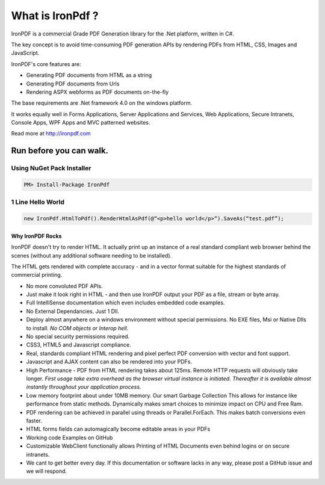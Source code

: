 ===================
What is IronPdf ?
===================


IronPDF is a commercial Grade PDF Generation library for the .Net platform, written in C#.

The key concept is to avoid time-consuming PDF generation APIs by rendering PDFs from HTML, CSS, Images and JavaScript.

IronPDF's core features are:

* Generating PDF documents from HTML as a string
* Generating PDF documents from Urls
* Rendering ASPX webforms as PDF documents on-the-fly

The base requirements are .Net framework 4.0 on the windows platform.

It works equally well in Forms Applications, Server Applications and Services, Web Applications, Secure Intranets, Console Apps, WPF Apps and MVC patterned websites.

Read more at http://ironpdf.com


Run before you can walk.
------------------------

 Using NuGet Pack Installer
^^^^^^^^^^^^^^^^^^^^^^^^^^
 
.. code-block:: bash

     PM> Install-Package IronPdf

  1 Line Hello World
^^^^^^^^^^^^^^^^^^

.. code-block:: c#

     new IronPdf.HtmlToPdf().RenderHtmlAsPdf(@“<p>hello world</p>“).SaveAs(“test.pdf”);



Why IronPDF Rocks
=================

  IronPDF doesn't try to render HTML.  It actually print up an instance of a real standard compliant web browser behind the scenes (without any additional software needing to be installed).  

The HTML gets rendered with complete accuracy - and in a vector format suitable for the highest standards of commercial printing.

* No more convoluted PDF APIs.  
* Just make it look right in HTML - and then use IronPDF output your PDF as a file, stream or byte array.
* Full IntelliSense documentation which even includes embedded code examples.
* No External Dependancies.  Just 1 Dll.
* Deploy almost anywhere on a windows environment without special permissions. No EXE files, Msi or Native Dlls to install.  *No COM objects or Interop hell.*
* No special security permissions required.
* CSS3, HTML5 and Javascript compliance.
* Real, standards compliant HTML rendering and pixel perfect PDF conversion with vector and font support.
* Javascript and AJAX content can also be rendered into your PDFs.
* High Performance - PDF from HTML rendering takes about 125ms.  Remote HTTP requests will obviously take longer.  *First usage take extra overhead as the browser virtual instance is initiated. Thereafter it is available almost instantly throughout your application process.*  
* Low memory footprint about under 10MB memory. Our smart Garbage Collection This allows for instance like performance from static methods.  Dynamically makes smart choices to minimize impact on CPU and Free Ram.  
* PDF rendering can be achieved in parallel using threads or Parallel.ForEach. This makes  batch conversions even faster.
* HTML forms fields can automagically become editable areas in your PDFs 
* Working code Examples on GitHub
* Customizable WebClient functionally allows Printing of HTML Documents even behind logins or on secure intranets.
* We cant to get better every day. If this documentation or software lacks in any way, please post a GitHub issue and we will respond.
